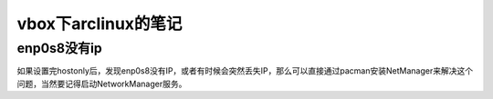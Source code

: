 vbox下arclinux的笔记
=====================
enp0s8没有ip
---------------------
如果设置完hostonly后，发现enp0s8没有IP，或者有时候会突然丢失IP，那么可以直接通过pacman安装NetManager来解决这个问题，当然要记得启动NetworkManager服务。

.. code-block:: shell
    :linenos:

    pacman -S NetworkManager
    systemctl enable NetworkManager
    systemctl start NetworkManager
    systemctl status NetworkManager
